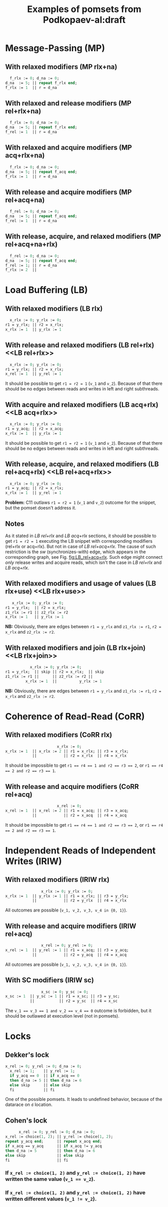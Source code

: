 #+TITLE: Examples of pomsets from Podkopaev-al:draft
#+OPTIONS: author:nil email:nil creator:nil timestamp:nil html-postamble:nil

* Message-Passing (MP)
** With relaxed modifiers (MP rlx+na)
#+BEGIN_SRC pascal
  f_rlx := 0; d_na := 0;
d_na  := 5; || repeat f_rlx end;
f_rlx := 1  || r = d_na
#+END_SRC

#+BEGIN_COMMENT
#+name: vertex-table-mp-rlx+na
| a | f_rlx := 0 |
| b | d_na  := 0 |
| c | d_na  := 5 |
| d | f_rlx := 1 |
| e | f_rlx  = 0 |
| f | ...        |
| g | f_rlx  = 0 |
| h | f_rlx  = 1 |
| i | d_na   = v |

#+name: edge-table-mp-rlx+na
| a | d |
| a | e |
| e | f |
| f | g |
| g | h |
| b | c |
| b | i |

#+name: make-mp-rlx+na
#+BEGIN_SRC emacs-lisp :var vertex-table=vertex-table-mp-rlx+na :var edge-table=edge-table-mp-rlx+na :results output :exports none
  (mapcar #'(lambda (x)
              (princ (format "%s [label =\"%s\", shape = \"box\"];\n"
                             (first x) (second x)))) vertex-table)
  (princ "edge [arrowhead=normal,arrowtail=dot];\n")
  (mapcar #'(lambda (x)
              (princ (format "%s -> %s;\n"
                             (first x) (second x)))) edge-table)
#+END_SRC
#+END_COMMENT

#+BEGIN_SRC dot :file images/mp-rlx+na.png :var input=make-mp-rlx+na :exports results
digraph {
 $input
}
#+END_SRC

** With relaxed and release modifiers (MP rel+rlx+na)
#+BEGIN_SRC pascal
  f_rlx := 0; d_na := 0;
d_na  := 5; || repeat f_rlx end;
f_rel := 1  || r = d_na
#+END_SRC

#+BEGIN_COMMENT
#+name: vertex-table-mp-rel+rlx+na
| a | f_rlx := 0 |
| b | d_na  := 0 |
| c | d_na  := 5 |
| d | f_rel := 1 |
| e | f_rlx  = 0 |
| f | ...        |
| g | f_rlx  = 0 |
| h | f_rlx  = 1 |
| i | d_na   = v |

#+name: edge-table-mp-rel+rlx+na
| a | d |
| a | e |
| e | f |
| f | g |
| g | h |
| b | c |
| b | i |
| c | d |

#+name: make-mp-rel+rlx+na
#+BEGIN_SRC emacs-lisp :var vertex-table=vertex-table-mp-rel+rlx+na :var edge-table=edge-table-mp-rel+rlx+na :results output :exports none
  (mapcar #'(lambda (x)
              (princ (format "%s [label =\"%s\", shape = \"box\"];\n"
                             (first x) (second x)))) vertex-table)
  (princ "edge [arrowhead=normal,arrowtail=dot];\n")
  (mapcar #'(lambda (x)
              (princ (format "%s -> %s;\n"
                             (first x) (second x)))) edge-table)
#+END_SRC
#+END_COMMENT

#+BEGIN_SRC dot :file images/mp-rel+rlx+na.png :var input=make-mp-rel+rlx+na :exports results
digraph {
  { rank = same; a; b; }
  $input
}
#+END_SRC
** With relaxed and acquire modifiers (MP acq+rlx+na)
#+BEGIN_SRC pascal
  f_rlx := 0; d_na := 0;
d_na  := 5; || repeat f_acq end;
f_rlx := 1  || r = d_na
#+END_SRC

#+BEGIN_COMMENT
#+name: vertex-table-mp-acq+rlx+na
| a | f_rlx := 0 |
| b | d_na  := 0 |
| c | d_na  := 5 |
| d | f_rlx := 1 |
| e | f_acq  = 0 |
| f | ...        |
| g | f_acq  = 0 |
| h | f_acq  = 1 |
| i | d_na   = v |

#+name: edge-table-mp-acq+rlx+na
| a | d |
| a | e |
| e | f |
| f | g |
| g | h |
| b | c |
| b | i |
| h | i |

#+name: make-mp-acq+rlx+na
#+BEGIN_SRC emacs-lisp :var vertex-table=vertex-table-mp-acq+rlx+na :var edge-table=edge-table-mp-acq+rlx+na :results output :exports none
  (mapcar #'(lambda (x)
              (princ (format "%s [label =\"%s\", shape = \"box\"];\n"
                             (first x) (second x)))) vertex-table)
  (princ "edge [arrowhead=normal,arrowtail=dot];\n")
  (mapcar #'(lambda (x)
              (princ (format "%s -> %s;\n"
                             (first x) (second x)))) edge-table)
#+END_SRC
#+END_COMMENT

#+BEGIN_SRC dot :file images/mp-acq+rlx+na.png :var input=make-mp-acq+rlx+na :exports results
digraph {
  { rank = same; a; b; }
  $input
}
#+END_SRC
** With release and acquire modifiers (MP rel+acq+na)
#+BEGIN_SRC pascal
  f_rel := 0; d_na := 0;
d_na  := 5; || repeat f_acq end;
f_rel := 1  || r = d_na
#+END_SRC

#+BEGIN_COMMENT
#+name: vertex-table-mp-rel+acq+na
| a | f_rel := 0 |
| b | d_na  := 0 |
| c | d_na  := 5 |
| d | f_rel := 1 |
| e | f_acq  = 0 |
| f | ...        |
| g | f_acq  = 0 |
| h | f_acq  = 1 |
| i | d_na   = v |

#+name: edge-table-mp-rel+acq+na
| a | d |
| a | e |
| e | f |
| f | g |
| g | h |
| b | c |
| b | i |
| c | d |
| h | i |

#+name: make-mp-rel+acq+na
#+BEGIN_SRC emacs-lisp :var vertex-table=vertex-table-mp-rel+acq+na :var edge-table=edge-table-mp-rel+acq+na :results output :exports none
  (mapcar #'(lambda (x)
              (princ (format "%s [label =\"%s\", shape = \"box\"];\n"
                             (first x) (second x)))) vertex-table)
  (princ "edge [arrowhead=normal,arrowtail=dot];\n")
  (mapcar #'(lambda (x)
              (princ (format "%s -> %s;\n"
                             (first x) (second x)))) edge-table)
#+END_SRC
#+END_COMMENT

#+BEGIN_SRC dot :file images/mp-rel+acq+na.png :var input=make-mp-rel+acq+na :exports results
digraph {
  { rank = same; a; b; }
  $input
}
#+END_SRC
** With release, acquire, and relaxed modifiers (MP rel+acq+na+rlx)
#+BEGIN_SRC pascal
  f_rel := 0; d_na := 0;
d_na  := 5; || repeat f_acq end;
f_rel := 1; || r = d_na
f_rlx := 2  ||
#+END_SRC

#+BEGIN_COMMENT
#+name: vertex-table-mp-rel+acq+na+rlx
| a | f_rel := 0 |
| b | d_na  := 0 |
| c | d_na  := 5 |
| d | f_rel := 1 |
| j | f_rlx := 2 |
| e | f_acq  = 0 |
| f | ...        |
| g | f_acq  = 0 |
| h | f_acq  = 1 |
| i | d_na   = v |

#+name: edge-table-mp-rel+acq+na+rlx
| a | d |
| a | e |
| e | f |
| f | g |
| g | h |
| b | c |
| b | i |
| c | d |
| h | i |
| d | j |

#+name: make-mp-rel+acq+na+rlx
#+BEGIN_SRC emacs-lisp :var vertex-table=vertex-table-mp-rel+acq+na+rlx :var edge-table=edge-table-mp-rel+acq+na+rlx :results output :exports none
  (mapcar #'(lambda (x)
              (princ (format "%s [label =\"%s\", shape = \"box\"];\n"
                             (first x) (second x)))) vertex-table)
  (princ "edge [arrowhead=normal,arrowtail=dot];\n")
  (mapcar #'(lambda (x)
              (princ (format "%s -> %s;\n"
                             (first x) (second x)))) edge-table)
#+END_SRC
#+END_COMMENT

#+BEGIN_SRC dot :file images/mp-rel+acq+na+rlx.png :var input=make-mp-rel+acq+na+rlx :exports results
digraph {
  { rank = same; a; b; }
  $input
}
#+END_SRC
* Load Buffering (LB)
** With relaxed modifiers (LB rlx)
#+BEGIN_SRC pascal
  x_rlx := 0; y_rlx := 0;
r1 = y_rlx; || r2 = x_rlx;
x_rlx := 1  || y_rlx := 1
#+END_SRC

#+BEGIN_COMMENT
#+name: vertex-table-lb-rlx
| a | x_rlx := 0   |
| b | y_rlx := 0   |
| c | y_rlx  = v_1 |
| d | x_rlx := 1   |
| e | x_rlx  = v_2 |
| f | y_rlx := 1   |

#+name: edge-table-lb-rlx
| a | d |
| a | e |
| b | f |
| b | c |

#+name: make-lb-rlx
#+BEGIN_SRC emacs-lisp :var vertex-table=vertex-table-lb-rlx :var edge-table=edge-table-lb-rlx :results output :exports none
  (mapcar #'(lambda (x)
              (princ (format "%s [label =\"%s\", shape = \"box\"];\n"
                             (first x) (second x)))) vertex-table)
  (princ "edge [arrowhead=normal,arrowtail=dot];\n")
  (mapcar #'(lambda (x)
              (princ (format "%s -> %s;\n"
                             (first x) (second x)))) edge-table)
#+END_SRC
#+END_COMMENT

#+BEGIN_SRC dot :file images/lb-rlx.png :var input=make-lb-rlx :exports results
digraph {
 $input
}
#+END_SRC
** With release and relaxed modifiers (LB rel+rlx) <<LB rel+rlx>>
#+BEGIN_SRC pascal
  x_rlx := 0; y_rlx := 0;
r1 = y_rlx; || r2 = x_rlx;
x_rel := 1  || y_rel := 1
#+END_SRC

It should be possible to get ~r1 = r2 = 1~ (=v_1= and =v_2=).
Because of that there should be no edges between reads and writes
in left and right subthreads. 

#+BEGIN_COMMENT
#+name: vertex-table-lb-rel+rlx
| a | x_rlx := 0   |
| b | y_rlx := 0   |
| c | y_rlx  = v_1 |
| d | x_rel := 1   |
| e | x_rlx  = v_2 |
| f | y_rel := 1   |

#+name: edge-table-lb-rel+rlx
| a | d |
| a | e |
| b | f |
| b | c |

#+name: make-lb-rel+rlx
#+BEGIN_SRC emacs-lisp :var vertex-table=vertex-table-lb-rel+rlx :var edge-table=edge-table-lb-rel+rlx :results output :exports none
  (mapcar #'(lambda (x)
              (princ (format "%s [label =\"%s\", shape = \"box\"];\n"
                             (first x) (second x)))) vertex-table)
  (princ "edge [arrowhead=normal,arrowtail=dot];\n")
  (mapcar #'(lambda (x)
              (princ (format "%s -> %s;\n"
                             (first x) (second x)))) edge-table)
#+END_SRC
#+END_COMMENT

#+BEGIN_SRC dot :file images/lb-rel+rlx.png :var input=make-lb-rel+rlx :exports results
digraph {
 { rank = same; a; b; }
 $input
}
#+END_SRC
** With acquire and relaxed modifiers (LB acq+rlx) <<LB acq+rlx>>
#+BEGIN_SRC pascal
  x_rlx := 0; y_rlx := 0;
r1 = y_acq; || r2 = x_acq;
x_rlx := 1  || y_rlx := 1
#+END_SRC

It should be possible to get ~r1 = r2 = 1~ (=v_1= and =v_2=).
Because of that there should be no edges between reads and writes
in left and right subthreads. 

#+BEGIN_COMMENT
#+name: vertex-table-lb-acq+rlx
| a | x_rlx := 0   |
| b | y_rlx := 0   |
| c | y_acq  = v_1 |
| d | x_rlx := 1   |
| e | x_acq  = v_2 |
| f | y_rlx := 1   |

#+name: edge-table-lb-acq+rlx
| a | d |
| a | e |
| b | f |
| b | c |

#+name: make-lb-acq+rlx
#+BEGIN_SRC emacs-lisp :var vertex-table=vertex-table-lb-acq+rlx :var edge-table=edge-table-lb-acq+rlx :results output :exports none
  (mapcar #'(lambda (x)
              (princ (format "%s [label =\"%s\", shape = \"box\"];\n"
                             (first x) (second x)))) vertex-table)
  (princ "edge [arrowhead=normal,arrowtail=dot];\n")
  (mapcar #'(lambda (x)
              (princ (format "%s -> %s;\n"
                             (first x) (second x)))) edge-table)
#+END_SRC
#+END_COMMENT

#+BEGIN_SRC dot :file images/lb-acq+rlx.png :var input=make-lb-acq+rlx :exports results
digraph {
 { rank = same; a; b; }
 $input
}
#+END_SRC
** With release, acquire, and relaxed modifiers (LB rel+acq+rlx) <<LB rel+acq+rlx>>
#+BEGIN_SRC pascal
  x_rlx := 0; y_rlx := 0;
r1 = y_acq; || r2 = x_rlx;
x_rlx := 1  || y_rel := 1
#+END_SRC

*Problem:* C11 outlaws ~r1 = r2 = 1~ (=v_1= and =v_2=) outcome for the snippet,
but the pomset doesn't address it.

#+BEGIN_COMMENT
#+name: vertex-table-lb-rel+acq+rlx
| a | x_rlx := 0   |
| b | y_rlx := 0   |
| c | y_acq  = v_1 |
| d | x_rlx := 1   |
| e | x_rlx  = v_2 |
| f | y_rel := 1   |

#+name: edge-table-lb-rel+acq+rlx
| a | d |
| a | e |
| b | f |
| b | c |

#+name: make-lb-rel+acq+rlx
#+BEGIN_SRC emacs-lisp :var vertex-table=vertex-table-lb-rel+acq+rlx :var edge-table=edge-table-lb-rel+acq+rlx :results output :exports none
  (mapcar #'(lambda (x)
              (princ (format "%s [label =\"%s\", shape = \"box\"];\n"
                             (first x) (second x)))) vertex-table)
  (princ "edge [arrowhead=normal,arrowtail=dot];\n")
  (mapcar #'(lambda (x)
              (princ (format "%s -> %s;\n"
                             (first x) (second x)))) edge-table)
#+END_SRC
#+END_COMMENT

#+BEGIN_SRC dot :file images/lb-rel+acq+rlx.png :var input=make-lb-rel+acq+rlx :exports results
digraph {
 { rank = same; a; b; }
 $input
}
#+END_SRC

** Notes
As it stated in [[LB rel+rlx][LB rel+rlx]] and [[LB acq+rlx][LB acq+rlx]] sections,
it should be possible to get ~r1 = r2 = 1~ executing the LB snippet with
corresponding modifiers (rel+rlx or acq+rlx).
But not in case of [[LB rel+acq+rlx][LB rel+acq+rlx]]. The cause of such restriction is the /sw/
(synchronizes-with) edge, which appears in the corresponding graph,
see Fig. [[fig:LB_rel+acq+rlx]].
Such edge might connect /only/ release writes and acquire reads, which isn't the case
in [[LB rel+rlx][LB rel+rlx]] and [[LB acq+rlx][LB acq+rlx]].

#+BEGIN_SRC dot :file images/lb-acq+rlx-notes.png :exports results
  digraph {
   splines=true;
   overlap=false;
   ranksep = 0.2;
   nodesep = 0.25;
  /* legend */
  fontsize=10 fontname="Helvetica" label=""; 

  { rank = same; nodec; nodee; }

  nodea [shape=plaintext, fontname="Helvetica", fontsize=10]  [label="a:Wrlx x=0", pos="1.000000,3.100000!"] [margin="0.0,0.0"][fixedsize="true"][height="0.200000"][width="0.900000"];
  nodeb [shape=plaintext, fontname="Helvetica", fontsize=10]  [label="b:Wrlx y=0", pos="1.000000,2.400000!"] [margin="0.0,0.0"][fixedsize="true"][height="0.200000"][width="0.900000"];
  /* column */

  nodec [shape=plaintext, fontname="Helvetica", fontsize=10]  [label="c:Racq y=1", pos="2.500000,1.700000!"] [margin="0.0,0.0"][fixedsize="true"][height="0.200000"][width="0.900000"];
  noded [shape=plaintext, fontname="Helvetica", fontsize=10]  [label="d:Wrlx x=1", pos="2.500000,1.000000!"] [margin="0.0,0.0"][fixedsize="true"][height="0.200000"][width="0.900000"];
  /* column */

  nodee [shape=plaintext, fontname="Helvetica", fontsize=10]  [label="e:Racq x=1", pos="4.000000,1.700000!"] [margin="0.0,0.0"][fixedsize="true"][height="0.200000"][width="0.900000"];
  nodef [shape=plaintext, fontname="Helvetica", fontsize=10]  [label="f:Wrlx y=1", pos="4.000000,1.000000!"] [margin="0.0,0.0"][fixedsize="true"][height="0.200000"][width="0.900000"];
  nodec -> noded [label=<<font color="black">sb</font>>, color="black", fontname="Helvetica", fontsize=10, penwidth=1., arrowsize="0.8"];
  nodee -> nodef [label=<<font color="black">sb</font>>, color="black", fontname="Helvetica", fontsize=10, penwidth=1., arrowsize="0.8"];
  nodea -> nodeb [label=<<font color="black">sb</font>>, color="black", fontname="Helvetica", fontsize=10, penwidth=1., arrowsize="0.8"];
  noded -> nodee [label=<<font color="red">rf</font>>, color="red", fontname="Helvetica", fontsize=10, penwidth=1., arrowsize="0.8"];
  nodef -> nodec [label=<<font color="red">rf</font>>, color="red", fontname="Helvetica", fontsize=10, penwidth=1., arrowsize="0.8"];
  // nodeb -> noded [label=<<font color="blue">mo</font>>, color="blue", fontname="Helvetica", fontsize=10, penwidth=1., arrowsize="0.8"];
  // nodea -> nodef [label=<<font color="blue">mo</font>>, color="blue", fontname="Helvetica", fontsize=10, penwidth=1., arrowsize="0.8"];
  nodeb -> nodee [label=<<font color="deeppink4">asw</font>>, color="deeppink4", fontname="Helvetica", fontsize=10, penwidth=1., arrowsize="0.8"];
  nodeb -> nodec [label=<<font color="deeppink4">asw</font>>, color="deeppink4", fontname="Helvetica", fontsize=10, penwidth=1., arrowsize="0.8"];
  }
#+END_SRC

#+CAPTION: LB acq+rlx (slightly modified output of [[http://svr-pes20-cppmem.cl.cam.ac.uk/cppmem/index.html][cppmem]])
#+RESULTS:

#+BEGIN_SRC dot :file images/lb-rel+rlx-notes.png :exports results
digraph G {
 splines=true;
 overlap=false;
 ranksep = 0.2;
 nodesep = 0.25;
/* legend */
fontsize=10 fontname="Helvetica" label=""; 

  { rank = same; nodec; nodee; }
/* columns */
/* column */

nodea [shape=plaintext, fontname="Helvetica", fontsize=10]  [label="a:Wna x=0", pos="1.000000,3.100000!"] [margin="0.0,0.0"][fixedsize="true"][height="0.200000"][width="0.900000"];
nodeb [shape=plaintext, fontname="Helvetica", fontsize=10]  [label="b:Wna y=0", pos="1.000000,2.400000!"] [margin="0.0,0.0"][fixedsize="true"][height="0.200000"][width="0.900000"];
/* column */

nodec [shape=plaintext, fontname="Helvetica", fontsize=10]  [label="c:Rrlx y=1", pos="2.500000,3.100000!"] [margin="0.0,0.0"][fixedsize="true"][height="0.200000"][width="0.900000"];
noded [shape=plaintext, fontname="Helvetica", fontsize=10]  [label="d:Wrel x=1", pos="2.500000,2.400000!"] [margin="0.0,0.0"][fixedsize="true"][height="0.200000"][width="0.900000"];
/* column */

nodee [shape=plaintext, fontname="Helvetica", fontsize=10]  [label="e:Rrlx x=1", pos="4.000000,3.100000!"] [margin="0.0,0.0"][fixedsize="true"][height="0.200000"][width="0.900000"];
nodef [shape=plaintext, fontname="Helvetica", fontsize=10]  [label="f:Wrel y=1", pos="4.000000,2.400000!"] [margin="0.0,0.0"][fixedsize="true"][height="0.200000"][width="0.900000"];
nodec -> noded [label=<<font color="black">sb</font>>, color="black", fontname="Helvetica", fontsize=10, penwidth=1., arrowsize="0.8"];
nodee -> nodef [label=<<font color="black">sb</font>>, color="black", fontname="Helvetica", fontsize=10, penwidth=1., arrowsize="0.8"];
nodea -> nodeb [label=<<font color="black">sb</font>>, color="black", fontname="Helvetica", fontsize=10, penwidth=1., arrowsize="0.8"];
noded -> nodee [label=<<font color="red">rf</font>>, color="red", fontname="Helvetica", fontsize=10, penwidth=1., arrowsize="0.8"];
nodef -> nodec [label=<<font color="red">rf</font>>, color="red", fontname="Helvetica", fontsize=10, penwidth=1., arrowsize="0.8"];
//nodeb -> noded [label=<<font color="blue">mo</font>>, color="blue", fontname="Helvetica", fontsize=10, penwidth=1., arrowsize="0.8"];
//nodea -> nodef [label=<<font color="blue">mo</font>>, color="blue", fontname="Helvetica", fontsize=10, penwidth=1., arrowsize="0.8"];
nodeb -> nodee [label=<<font color="deeppink4">asw</font>>, color="deeppink4", fontname="Helvetica", fontsize=10, penwidth=1., arrowsize="0.8"];
nodeb -> nodec [label=<<font color="deeppink4">asw</font>>, color="deeppink4", fontname="Helvetica", fontsize=10, penwidth=1., arrowsize="0.8"];
}
#+END_SRC

#+CAPTION: LB rel+rlx (slightly modified output of [[http://svr-pes20-cppmem.cl.cam.ac.uk/cppmem/index.html][cppmem]])
#+RESULTS:

#+BEGIN_SRC dot :file images/lb-rel+acq+rlx-notes.png :exports results
digraph G {
 splines=true;
 overlap=false;
 ranksep = 0.2;
 nodesep = 0.25;
/* legend */
fontsize=10 fontname="Helvetica" label=""; 

/* columns */
/* column */
  { rank = same; nodec; nodee; }

nodea [shape=plaintext, fontname="Helvetica", fontsize=10]  [label="a:Wna x=0", pos="1.000000,3.100000!"] [margin="0.0,0.0"][fixedsize="true"][height="0.200000"][width="0.900000"];
nodeb [shape=plaintext, fontname="Helvetica", fontsize=10]  [label="b:Wna y=0", pos="1.000000,2.400000!"] [margin="0.0,0.0"][fixedsize="true"][height="0.200000"][width="0.900000"];
/* column */

nodec [shape=plaintext, fontname="Helvetica", fontsize=10]  [label="c:Racq y=1", pos="2.500000,1.700000!"] [margin="0.0,0.0"][fixedsize="true"][height="0.200000"][width="0.900000"];
noded [shape=plaintext, fontname="Helvetica", fontsize=10]  [label="d:Wrlx x=1", pos="2.500000,1.000000!"] [margin="0.0,0.0"][fixedsize="true"][height="0.200000"][width="0.900000"];
/* column */

nodee [shape=plaintext, fontname="Helvetica", fontsize=10]  [label="e:Rrlx x=1", pos="4.000000,1.700000!"] [margin="0.0,0.0"][fixedsize="true"][height="0.200000"][width="0.900000"];
nodef [shape=plaintext, fontname="Helvetica", fontsize=10]  [label="f:Wrel y=1", pos="4.000000,1.000000!"] [margin="0.0,0.0"][fixedsize="true"][height="0.200000"][width="0.900000"];
nodec -> noded [label=<<font color="black">sb</font>>, color="black", fontname="Helvetica", fontsize=10, penwidth=1., arrowsize="0.8"];
nodee -> nodef [label=<<font color="black">sb</font>>, color="black", fontname="Helvetica", fontsize=10, penwidth=1., arrowsize="0.8"];
nodea -> nodeb [label=<<font color="black">sb</font>>, color="black", fontname="Helvetica", fontsize=10, penwidth=1., arrowsize="0.8"];
noded -> nodee [label=<<font color="red">rf</font>>, color="red", fontname="Helvetica", fontsize=10, penwidth=1., arrowsize="0.8"];
//noded -> nodea [label=<<font color="blue">mo</font>>, color="blue", fontname="Helvetica", fontsize=10, penwidth=1., arrowsize="0.8"];
//nodef -> nodeb [label=<<font color="blue">mo</font>>, color="blue", fontname="Helvetica", fontsize=10, penwidth=1., arrowsize="0.8"];
nodeb -> nodee [label=<<font color="deeppink4">asw</font>>, color="deeppink4", fontname="Helvetica", fontsize=10, penwidth=1., arrowsize="0.8"];
nodeb -> nodec [label=<<font color="deeppink4">asw</font>>, color="deeppink4", fontname="Helvetica", fontsize=10, penwidth=1., arrowsize="0.8"];
nodef -> nodec [label=<<font color="red">rf</font>,<font color="deeppink4">sw</font>>, color="red:deeppink4", fontname="Helvetica", fontsize=10, penwidth=1., arrowsize="1.0"];
}
#+END_SRC

#+NAME: fig:LB_rel+acq+rlx
#+CAPTION: *Incorrect* LB rel+acq+rlx graph, which *violates* acyclicity of /happens-before/ (sb+sw+sb) + /read-from/ (rf) (slightly modified output of [[http://svr-pes20-cppmem.cl.cam.ac.uk/cppmem/index.html][cppmem]])
#+RESULTS:
** With relaxed modifiers and usage of values (LB rlx+use) <<LB rlx+use>>
#+BEGIN_SRC pascal
   x_rlx := 0; y_rlx := 0;
r1 = y_rlx;  || r2 = x_rlx; 
z1_rlx := r1 || z2_rlx := r2
x_rlx := 1   || y_rlx := 1
#+END_SRC

#+BEGIN_COMMENT
#+name: vertex-table-lb-rlx+use
| a | x_rlx := 0    |
| b | y_rlx := 0    |
| c | y_rlx = v_1   |
| d | z1_rlx := v_1 |
| e | x_rlx := 1    |
| f | x_rlx = v_2   |
| g | z2_rlx := v_2 |
| h | y_rlx := 1    |

#+name: edge-table-lb-rlx+use
| a | e |
| a | f |
| b | c |
| b | h |
| c | d |
| f | g |

#+name: make-lb-rlx+use
#+BEGIN_SRC emacs-lisp :var vertex-table=vertex-table-lb-rlx+use :var edge-table=edge-table-lb-rlx+use :results output :exports none
  (mapcar #'(lambda (x)
              (princ (format "%s [label =\"%s\", shape = \"box\"];\n"
                             (first x) (second x)))) vertex-table)
  (princ "edge [arrowhead=normal,arrowtail=dot];\n")
  (mapcar #'(lambda (x)
              (princ (format "%s -> %s;\n"
                             (first x) (second x)))) edge-table)
#+END_SRC
#+END_COMMENT

#+BEGIN_SRC dot :file images/lb-rlx+use.png :var input=make-lb-rlx+use :exports results
digraph {
 { rank = same; a; b; }
 $input
}
#+END_SRC

*NB:* Obviously, there are edges between ~r1 = y_rlx~ and ~z1_rlx := r1~, ~r2 = x_rlx~ and ~z2_rlx := r2~.
** With relaxed modifiers and join (LB rlx+join) <<LB rlx+join>>
#+BEGIN_SRC pascal
           x_rlx := 0; y_rlx := 0;
r1 = y_rlx;  || skip || r2 = x_rlx;  || skip
z1_rlx := r1 ||      || z2_rlx := r2 ||
         x_rlx := 1  ||          y_rlx := 1
#+END_SRC

#+BEGIN_COMMENT
#+name: vertex-table-lb-rlx+join
| a | x_rlx := 0    |
| b | y_rlx := 0    |
| c | y_rlx = v_1   |
| d | z1_rlx := v_1 |
| e | x_rlx := 1    |
| f | x_rlx = v_2   |
| g | z2_rlx := v_2 |
| h | y_rlx := 1    |

#+name: edge-table-lb-rlx+join
| a | e |
| a | f |
| b | c |
| b | h |
| c | d |
| f | g |

#+name: make-lb-rlx+join
#+BEGIN_SRC emacs-lisp :var vertex-table=vertex-table-lb-rlx+join :var edge-table=edge-table-lb-rlx+join :results output :exports none
  (mapcar #'(lambda (x)
              (princ (format "%s [label =\"%s\", shape = \"box\"];\n"
                             (first x) (second x)))) vertex-table)
  (princ "edge [arrowhead=normal,arrowtail=dot];\n")
  (mapcar #'(lambda (x)
              (princ (format "%s -> %s;\n"
                             (first x) (second x)))) edge-table)
#+END_SRC
#+END_COMMENT

#+BEGIN_SRC dot :file images/lb-rlx+join.png :var input=make-lb-rlx+join :exports results
digraph {
 { rank = same; a; b; }
 $input
}
#+END_SRC

*NB:* Obviously, there are edges between ~r1 = y_rlx~ and ~z1_rlx := r1~, ~r2 = x_rlx~ and ~z2_rlx := r2~.
* Coherence of Read-Read (CoRR)
** With relaxed modifiers (CoRR rlx)
#+BEGIN_SRC pascal
                       x_rlx := 0;
x_rlx := 1  || x_rlx := 2 || r1 = x_rlx; || r3 = x_rlx;
            ||            || r2 = x_rlx  || r4 = x_rlx
#+END_SRC

#+BEGIN_COMMENT
#+name: vertex-table-corr-rlx
| a | x_rlx := 0   |
| b | x_rlx := 1   |
| c | x_rlx := 2   |
| d | x_rlx  = v_1 |
| e | x_rlx  = v_2 |
| f | x_rlx  = v_3 |
| g | x_rlx  = v_4 |

#+name: edge-table-corr-rlx
| a | b |
| a | c |
| a | d |
| a | f |
| d | e |
| f | g |

#+name: make-corr-rlx
#+BEGIN_SRC emacs-lisp :var vertex-table=vertex-table-corr-rlx :var edge-table=edge-table-corr-rlx :results output :exports none
  (mapcar #'(lambda (x)
              (princ (format "%s [label =\"%s\", shape = \"box\"];\n"
                             (first x) (second x)))) vertex-table)
  (princ "edge [arrowhead=normal,arrowtail=dot];\n")
  (mapcar #'(lambda (x)
              (princ (format "%s -> %s;\n"
                             (first x) (second x)))) edge-table)
#+END_SRC
#+END_COMMENT

#+BEGIN_SRC dot :file images/corr-rlx.png :var input=make-corr-rlx :exports results
digraph {
 $input
}
#+END_SRC

It should be impossible to get ~r1 == r4 == 1 and r2 == r3 == 2~,
or ~r1 == r4 == 2 and r2 == r3 == 1~.
** With release and acquire modifiers (CoRR rel+acq)
#+BEGIN_SRC pascal
                       x_rel := 0;
x_rel := 1  || x_rel := 2 || r1 = x_acq; || r3 = x_acq;
            ||            || r2 = x_acq  || r4 = x_acq
#+END_SRC

#+BEGIN_COMMENT
#+name: vertex-table-corr-rel+acq
| a | x_rel := 0   |
| b | x_rel := 1   |
| c | x_rel := 2   |
| d | x_acq  = v_1 |
| e | x_acq  = v_2 |
| f | x_acq  = v_3 |
| g | x_acq  = v_4 |

#+name: edge-table-corr-rel+acq
| a | b |
| a | c |
| a | d |
| a | f |
| d | e |
| f | g |

#+name: make-corr-rel+acq
#+BEGIN_SRC emacs-lisp :var vertex-table=vertex-table-corr-rel+acq :var edge-table=edge-table-corr-rel+acq :results output :exports none
  (mapcar #'(lambda (x)
              (princ (format "%s [label =\"%s\", shape = \"box\"];\n"
                             (first x) (second x)))) vertex-table)
  (princ "edge [arrowhead=normal,arrowtail=dot];\n")
  (mapcar #'(lambda (x)
              (princ (format "%s -> %s;\n"
                             (first x) (second x)))) edge-table)
#+END_SRC
#+END_COMMENT

#+BEGIN_SRC dot :file images/corr-rel+acq.png :var input=make-corr-rel+acq :exports results
digraph {
 $input
}
#+END_SRC

It should be impossible to get ~r1 == r4 == 1 and r2 == r3 == 2~,
or ~r1 == r4 == 2 and r2 == r3 == 1~.
* Independent Reads of Independent Writes (IRIW)
** With relaxed modifiers (IRIW rlx)
#+BEGIN_SRC pascal
                x_rlx := 0; y_rlx := 0;
x_rlx := 1  || y_rlx := 1 || r1 = x_rlx; || r3 = y_rlx;
            ||            || r2 = y_rlx  || r4 = x_rlx
#+END_SRC

#+BEGIN_COMMENT
#+name: vertex-table-iriw-rlx
| a | x_rlx := 0   |
| h | y_rlx := 0   |
| b | x_rlx := 1   |
| c | y_rlx := 1   |
| d | x_rlx  = v_1 |
| e | y_rlx  = v_2 |
| f | y_rlx  = v_3 |
| g | x_rlx  = v_4 |

#+name: edge-table-iriw-rlx
| a | b |
| h | c |
| a | d |
| h | f |
| h | e |
| a | g |

#+name: make-iriw-rlx
#+BEGIN_SRC emacs-lisp :var vertex-table=vertex-table-iriw-rlx :var edge-table=edge-table-iriw-rlx :results output :exports none
  (mapcar #'(lambda (x)
              (princ (format "%s [label =\"%s\", shape = \"box\"];\n"
                             (first x) (second x)))) vertex-table)
  (princ "edge [arrowhead=normal,arrowtail=dot];\n")
  (mapcar #'(lambda (x)
              (princ (format "%s -> %s;\n"
                             (first x) (second x)))) edge-table)
#+END_SRC
#+END_COMMENT

#+BEGIN_SRC dot :file images/iriw-rlx.png :var input=make-iriw-rlx :exports results
digraph {
 $input
}
#+END_SRC

All outcomes are possible (~v_1, v_2, v_3, v_4 in {0, 1}~).
** With release and acquire modifiers (IRIW rel+acq)
#+BEGIN_SRC pascal
                x_rel := 0; y_rel := 0;
x_rel := 1  || y_rel := 1 || r1 = x_acq; || r3 = y_acq;
            ||            || r2 = y_acq  || r4 = x_acq
#+END_SRC

#+BEGIN_COMMENT
#+name: vertex-table-iriw-rel+acq
| a | x_rel := 0  |
| h | y_rel := 0  |
| b | x_rel := 1  |
| c | y_rel := 1  |
| d | x_acq  = v_1 |
| e | y_acq  = v_2 |
| f | y_acq  = v_3 |
| g | x_acq  = v_4 |

#+name: edge-table-iriw-rel+acq
| a | b |
| a | h |
| h | c |
| a | d |
| h | f |
| h | e |
| a | g |
| d | e |
| f | g |

#+name: make-iriw-rel+acq
#+BEGIN_SRC emacs-lisp :var vertex-table=vertex-table-iriw-rel+acq :var edge-table=edge-table-iriw-rel+acq :results output :exports none
  (mapcar #'(lambda (x)
              (princ (format "%s [label =\"%s\", shape = \"box\"];\n"
                             (first x) (second x)))) vertex-table)
  (princ "edge [arrowhead=normal,arrowtail=dot];\n")
  (mapcar #'(lambda (x)
              (princ (format "%s -> %s;\n"
                             (first x) (second x)))) edge-table)
#+END_SRC
#+END_COMMENT

#+BEGIN_SRC dot :file images/iriw-rel+acq.png :var input=make-iriw-rel+acq :exports results
digraph {
 { rank = same; b; c; }
 { rank = same; d; f; }
 $input
}
#+END_SRC

All outcomes are possible (~v_1, v_2, v_3, v_4 in {0, 1}~).
** With SC modifiers (IRIW sc)
#+BEGIN_SRC pascal
                x_sc := 0; y_sc := 0;
x_sc := 1  || y_sc := 1 || r1 = x_sc; || r3 = y_sc;
           ||           || r2 = y_sc  || r4 = x_sc
#+END_SRC

#+BEGIN_COMMENT
#+name: vertex-table-iriw-sc
| a | x_sc := 0   |
| h | y_sc := 0   |
| b | x_sc := 1   |
| c | y_sc := 1   |
| d | x_sc  = v_1 |
| e | y_sc  = v_2 |
| f | y_sc  = v_3 |
| g | x_sc  = v_4 |

#+name: edge-table-iriw-sc
| a | b |
| a | h |
| h | c |
| a | d |
| h | f |
| h | e |
| a | g |
| d | e |
| f | g |

#+name: make-iriw-sc
#+BEGIN_SRC emacs-lisp :var vertex-table=vertex-table-iriw-sc :var edge-table=edge-table-iriw-sc :results output :exports none
  (mapcar #'(lambda (x)
              (princ (format "%s [label =\"%s\", shape = \"box\"];\n"
                             (first x) (second x)))) vertex-table)
  (princ "edge [arrowhead=normal,arrowtail=dot];\n")
  (mapcar #'(lambda (x)
              (princ (format "%s -> %s;\n"
                             (first x) (second x)))) edge-table)
#+END_SRC
#+END_COMMENT

#+BEGIN_SRC dot :file images/iriw-sc.png :var input=make-iriw-sc :exports results
digraph {
 { rank = same; b; c; }
 { rank = same; d; f; }
 $input
}
#+END_SRC

The ~v_1 == v_3 == 1 and v_2 == v_4 == 0~ outcome is forbidden,
but it should be outlawed at execution level (not in pomsets).
* Locks
** Dekker's lock
#+BEGIN_SRC pascal
x_rel := 0; y_rel := 0; d_na := 0;
  x_rel := 1;    || y_rel := 1;
  if y_acq == 0  || if x_acq == 0
  then d_na := 5 || then d_na := 6
  else skip      || else skip
  fi             || fi
#+END_SRC

#+BEGIN_COMMENT
#+name: vertex-table-lock-dekker
| a | x_rel := 0 |
| b | y_rel := 0 |
| c | d_na  := 0 |
| d | x_rel := 1 |
| e | y_acq  = 1 |
| f | d_na  := 5 |
| g | y_rel := 1 |
| h | x_acq  = 1 |
| i | d_na  := 6 |

#+name: edge-table-lock-dekker
| a | b |
| c | d |
| a | d |
| c | g |
| b | g |
| c | f |
| c | i |
| a | h |
| b | e |
| d | e |
| e | f |
| g | h |
| h | i |

#+name: make-lock-dekker
#+BEGIN_SRC emacs-lisp :var vertex-table=vertex-table-lock-dekker :var edge-table=edge-table-lock-dekker :results output :exports none
  (mapcar #'(lambda (x)
              (princ (format "%s [label =\"%s\", shape = \"box\"];\n"
                             (first x) (second x)))) vertex-table)
  (princ "edge [arrowhead=normal,arrowtail=dot];\n")
  (mapcar #'(lambda (x)
              (princ (format "%s -> %s;\n"
                             (first x) (second x)))) edge-table)
#+END_SRC
#+END_COMMENT

One of the possible pomsets. It leads to undefined behavior,
because of the datarace on ~d~ location.

#+BEGIN_SRC dot :file images/lock-dekker.png :var input=make-lock-dekker :exports results
digraph {
 { rank = same; d; g; }
 $input
}
#+END_SRC

** Cohen's lock
#+BEGIN_SRC pascal
      x_rel := 0; y_rel := 0; d_na := 0;
x_rel := choice(1, 2); || y_rel := choice(1, 2);
repeat y_acq end;      || repeat x_acq end;
if x_acq == y_acq      || if x_acq != y_acq
then d_na := 5         || then d_na := 6
else skip              || else skip
fi                     || fi
#+END_SRC

*** If ~x_rel := choice(1, 2)~ and ~y_rel := choice(1, 2)~ have written the same value (~v_1 == v_2~).
#+BEGIN_COMMENT
#+name: vertex-table-lock-cohen-1
| a  | x_rel := 0   |
| b  | y_rel := 0   |
| c  | d_na  := 0   |
| d  | x_rel := v_1 |
| f  | y_acq  = 0   |
| g  | ...          |
| h  | y_acq  = 0   |
| i  | y_acq  = v_2 |
| e  | x_acq  = v_1 |
| i2 | y_acq  = v_2 |
| j  | d_na  := 5   |
| k  | y_rel := v_2 |
| m  | x_acq  = 0   |
| n  | ...          |
| o  | x_acq  = 0   |
| p  | x_acq  = v_1 |
| l  | y_acq  = v_2 |
| p2 | x_acq  = v_1 |

#+name: edge-table-lock-cohen-1
| a  | b  |
| b  | c  |
| a  | d  |
| c  | d  |
| b  | k  |
| c  | k  |
| d  | f  |
| f  | g  |
| g  | h  |
| h  | i  |
| i  | e  |
| e  | i2 |
| i2 | j  |
| k  | m  |
| m  | n  |
| n  | o  |
| o  | p  |
| p  | l  |
| l  | p2 |

#+name: make-lock-cohen-1
#+BEGIN_SRC emacs-lisp :var vertex-table=vertex-table-lock-cohen-1 :var edge-table=edge-table-lock-cohen-1 :results output :exports none
  (mapcar #'(lambda (x)
              (princ (format "%s [label =\"%s\", shape = \"box\"];\n"
                             (first x) (second x)))) vertex-table)
  (princ "edge [arrowhead=normal,arrowtail=dot];\n")
  (mapcar #'(lambda (x)
              (princ (format "%s -> %s;\n"
                             (first x) (second x)))) edge-table)
#+END_SRC
#+END_COMMENT

#+BEGIN_SRC dot :file images/lock-cohen-1.png :var input=make-lock-cohen-1 :exports results
digraph {
 $input
}
#+END_SRC

*** If ~x_rel := choice(1, 2)~ and ~y_rel := choice(1, 2)~ have written different values (~v_1 != v_2~).

#+BEGIN_COMMENT
#+name: vertex-table-lock-cohen-2
| a  | x_rel := 0   |
| b  | y_rel := 0   |
| c  | d_na  := 0   |
| d  | x_rel := v_1 |
| f  | y_acq  = 0   |
| g  | ...          |
| h  | y_acq  = 0   |
| i  | y_acq  = v_2 |
| e  | x_acq  = v_1 |
| i2 | y_acq  = v_2 |
| k  | y_rel := v_2 |
| m  | x_acq  = 0   |
| n  | ...          |
| o  | x_acq  = 0   |
| p  | x_acq  = v_1 |
| l  | y_acq  = v_2 |
| p2 | x_acq  = v_1 |
| j  | d_na  := 6  |

#+name: edge-table-lock-cohen-2
| a  | b  |
| b  | c  |
| a  | d  |
| c  | d  |
| b  | k  |
| c  | k  |
| d  | f  |
| f  | g  |
| g  | h  |
| h  | i  |
| i  | e  |
| e  | i2 |
| k  | m  |
| m  | n  |
| n  | o  |
| o  | p  |
| p  | l  |
| l  | p2 |
| p2 | j  |

#+name: make-lock-cohen-2
#+BEGIN_SRC emacs-lisp :var vertex-table=vertex-table-lock-cohen-2 :var edge-table=edge-table-lock-cohen-2 :results output :exports none
  (mapcar #'(lambda (x)
              (princ (format "%s [label =\"%s\", shape = \"box\"];\n"
                             (first x) (second x)))) vertex-table)
  (princ "edge [arrowhead=normal,arrowtail=dot];\n")
  (mapcar #'(lambda (x)
              (princ (format "%s -> %s;\n"
                             (first x) (second x)))) edge-table)
#+END_SRC
#+END_COMMENT

#+BEGIN_SRC dot :file images/lock-cohen-2.png :var input=make-lock-cohen-2 :exports results
digraph {
 $input
}
#+END_SRC

